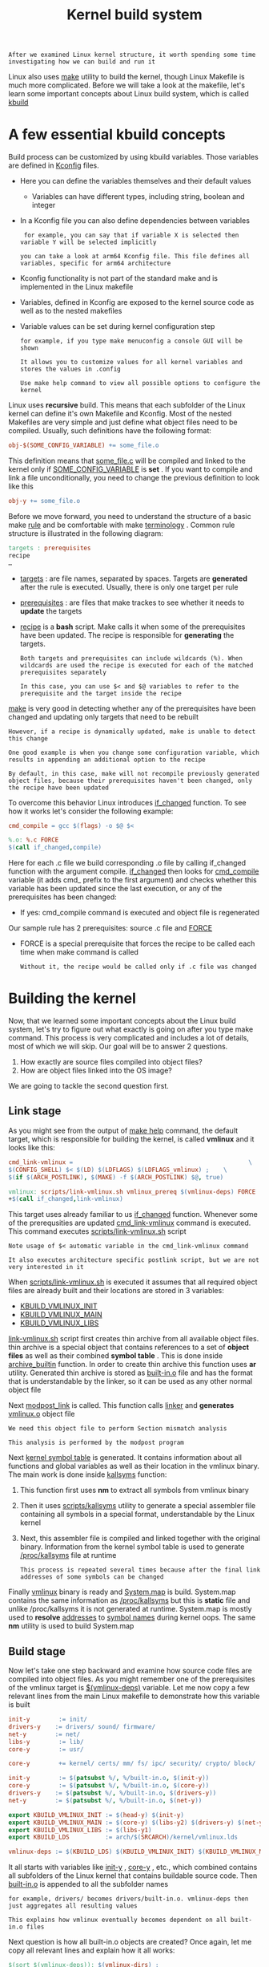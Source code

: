 #+TITLE: Kernel build system
#+HTML_HEAD: <link rel="stylesheet" type="text/css" href="../css/main.css" />
#+HTML_LINK_HOME: ./initialization.html
#+HTML_LINK_UP: ./linux.html
#+OPTIONS: num:nil timestamp:nil ^:nil

#+begin_example
  After we examined Linux kernel structure, it worth spending some time investigating how we can build and run it
#+end_example
Linux also uses _make_ utility to build the kernel, though Linux Makefile is much more complicated. Before we will take a look at the makefile, let's learn some important concepts about Linux build system, which is called _kbuild_
* A few essential kbuild concepts

Build process can be customized by using kbuild variables. Those variables are defined in _Kconfig_ files.
+ Here you can define the variables themselves and their default values
  + Variables can have different types, including string, boolean and integer
+ In a Kconfig file you can also define dependencies between variables
  #+begin_example
     for example, you can say that if variable X is selected then variable Y will be selected implicitly

    you can take a look at arm64 Kconfig file. This file defines all variables, specific for arm64 architecture
  #+end_example
+ Kconfig functionality is not part of the standard make and is implemented in the Linux makefile
+ Variables, defined in Kconfig are exposed to the kernel source code as well as to the nested makefiles
+ Variable values can be set during kernel configuration step
  #+begin_example
    for example, if you type make menuconfig a console GUI will be shown

    It allows you to customize values for all kernel variables and stores the values in .config

    Use make help command to view all possible options to configure the kernel
  #+end_example

Linux uses *recursive* build. This means that each subfolder of the Linux kernel can define it's own Makefile and Kconfig. Most of the nested Makefiles are very simple and just define what object files need to be compiled. Usually, such definitions have the following format:

#+begin_src makefile
  obj-$(SOME_CONFIG_VARIABLE) += some_file.o
#+end_src

This definition means that _some_file.c_ will be compiled and linked to the kernel only if _SOME_CONFIG_VARIABLE_ is *set* . If you want to compile and link a file unconditionally, you need to change the previous definition to look like this 

#+begin_src makefile
  obj-y += some_file.o
#+end_src

Before we move forward, you need to understand the structure of a basic make _rule_ and be comfortable with make _terminology_ . Common rule structure is illustrated in the following diagram:
#+begin_src makefile
  targets : prerequisites
  recipe
  …
#+end_src
+ _targets_ : are file names, separated by spaces. Targets are *generated* after the rule is executed. Usually, there is only one target per rule
+ _prerequisites_ : are files that make trackes to see whether it needs to *update* the targets
+ _recipe_ is a *bash* script. Make calls it when some of the prerequisites have been updated. The recipe is responsible for *generating* the targets.

  #+begin_example
    Both targets and prerequisites can include wildcards (%). When wildcards are used the recipe is executed for each of the matched prerequisites separately

    In this case, you can use $< and $@ variables to refer to the prerequisite and the target inside the recipe 
  #+end_example

_make_ is very good in detecting whether any of the prerequisites have been changed and updating only targets that need to be rebuilt
#+begin_example
    However, if a recipe is dynamically updated, make is unable to detect this change

    One good example is when you change some configuration variable, which results in appending an additional option to the recipe

    By default, in this case, make will not recompile previously generated object files, because their prerequisites haven't been changed, only the recipe have been updated
#+end_example


To overcome this behavior Linux introduces _if_changed_ function. To see how it works let's consider the following example:
#+begin_src makefile 
  cmd_compile = gcc $(flags) -o $@ $<

  %.o: %.c FORCE
  $(call if_changed,compile)
#+end_src

Here for each .c file we build corresponding .o file by calling if_changed function with the argument compile. _if_changed_ then looks for _cmd_compile_ variable (it adds cmd_ prefix to the first argument) and checks whether this variable has been updated since the last execution, or any of the prerequisites has been changed:
+ If yes: cmd_compile command is executed and object file is regenerated

Our sample rule has 2 prerequisites: source .c file and _FORCE_
+ FORCE is a special prerequisite that forces the recipe to be called each time when make command is called
  #+begin_example
      Without it, the recipe would be called only if .c file was changed
  #+end_example
* Building the kernel

Now, that we learned some important concepts about the Linux build system, let's try to figure out what exactly is going on after you type make command. This process is very complicated and includes a lot of details, most of which we will skip. Our goal will be to answer 2 questions.
1. How exactly are source files compiled into object files?
2. How are object files linked into the OS image?

We are going to tackle the second question first.
** Link stage
As you might see from the output of _make help_ command, the default target, which is responsible for building the kernel, is called *vmlinux* and it looks like this:

#+begin_src makefile 
  cmd_link-vmlinux =                                                 \
  $(CONFIG_SHELL) $< $(LD) $(LDFLAGS) $(LDFLAGS_vmlinux) ;    \
  $(if $(ARCH_POSTLINK), $(MAKE) -f $(ARCH_POSTLINK) $@, true)

  vmlinux: scripts/link-vmlinux.sh vmlinux_prereq $(vmlinux-deps) FORCE
  +$(call if_changed,link-vmlinux)
#+end_src

This target uses already familiar to us _if_changed_ function. Whenever some of the prerequsities are updated _cmd_link-vmlinux_ command is executed. This command executes _scripts/link-vmlinux.sh_ script

#+begin_example
  Note usage of $< automatic variable in the cmd_link-vmlinux command

  It also executes architecture specific postlink script, but we are not very interested in it
#+end_example

When _scripts/link-vmlinux.sh_ is executed it assumes that all required object files are already built and their locations are stored in 3 variables:
+ _KBUILD_VMLINUX_INIT_
+ _KBUILD_VMLINUX_MAIN_
+ _KBUILD_VMLINUX_LIBS_

_link-vmlinux.sh_ script first creates thin archive from all available object files. thin archive is a special object that contains references to a set of *object files* as well as their combined *symbol table* . This is done inside _archive_builtin_ function. In order to create thin archive this function uses *ar* utility. Generated thin archive is stored as _built-in.o_ file and has the format that is understandable by the linker, so it can be used as any other normal object file

Next _modpost_link_ is called. This function calls _linker_ and *generates* _vmlinux.o_ object file
#+begin_example
  We need this object file to perform Section mismatch analysis

  This analysis is performed by the modpost program
#+end_example

Next _kernel symbol table_ is generated. It contains information about all functions and global variables as well as their location in the vmlinux binary. The main work is done inside _kallsyms_ function:
1. This function first uses *nm* to extract all symbols from vmlinux binary
2. Then it uses _scripts/kallsyms_ utility to generate a special assembler file containing all symbols in a special format, understandable by the Linux kernel
3. Next, this assembler file is compiled and linked together with the original binary. Information from the kernel symbol table is used to generate _/proc/kallsyms_ file at runtime
   #+begin_example
     This process is repeated several times because after the final link addresses of some symbols can be changed
   #+end_example

Finally _vmlinux_ binary is ready and _System.map_ is build. System.map contains the same information as _/proc/kallsyms_ but this is *static* file and unlike /proc/kallsyms it is not generated at runtime. System.map is mostly used to *resolve* _addresses_ to _symbol names_ during kernel oops. The same *nm* utility is used to build System.map 
** Build stage
Now let's take one step backward and examine how source code files are compiled into object files. As you might remember one of the prerequisites of the vmlinux target is _$(vmlinux-deps)_ variable. Let me now copy a few relevant lines from the main Linux makefile to demonstrate how this variable is built

#+begin_src makefile 
  init-y        := init/
  drivers-y    := drivers/ sound/ firmware/
  net-y        := net/
  libs-y        := lib/
  core-y        := usr/

  core-y        += kernel/ certs/ mm/ fs/ ipc/ security/ crypto/ block/

  init-y        := $(patsubst %/, %/built-in.o, $(init-y))
  core-y        := $(patsubst %/, %/built-in.o, $(core-y))
  drivers-y    := $(patsubst %/, %/built-in.o, $(drivers-y))
  net-y        := $(patsubst %/, %/built-in.o, $(net-y))

  export KBUILD_VMLINUX_INIT := $(head-y) $(init-y)
  export KBUILD_VMLINUX_MAIN := $(core-y) $(libs-y2) $(drivers-y) $(net-y) $(virt-y)
  export KBUILD_VMLINUX_LIBS := $(libs-y1)
  export KBUILD_LDS          := arch/$(SRCARCH)/kernel/vmlinux.lds

  vmlinux-deps := $(KBUILD_LDS) $(KBUILD_VMLINUX_INIT) $(KBUILD_VMLINUX_MAIN) $(KBUILD_VMLINUX_LIBS)
#+end_src

It all starts with variables like _init-y_ , _core-y_ , etc., which combined contains all subfolders of the Linux kernel that contains buildable source code. Then _built-in.o_ is appended to all the subfolder names

#+begin_example
  for example, drivers/ becomes drivers/built-in.o. vmlinux-deps then just aggregates all resulting values

  This explains how vmlinux eventually becomes dependent on all built-in.o files
#+end_example

Next question is how all built-in.o objects are created? Once again, let me copy all relevant lines and explain how it all works:

#+begin_src makefile 
  $(sort $(vmlinux-deps)): $(vmlinux-dirs) ;

  vmlinux-dirs    := $(patsubst %/,%,$(filter %/, $(init-y) $(init-m) \
  $(core-y) $(core-m) $(drivers-y) $(drivers-m) \
  $(net-y) $(net-m) $(libs-y) $(libs-m) $(virt-y)))

  build := -f $(srctree)/scripts/Makefile.build obj               #Copied from `scripts/Kbuild.include`

  $(vmlinux-dirs): prepare scripts
  $(Q)$(MAKE) $(build)=$@

#+end_src

The first line tells us that _vmlinux-deps_ depends on _vmlinux-dirs_ . Next, we can see that _vmlinux-dirs_ is a variable that contains all direct root subfolders without / character at the end. And the most important line here is the recipe to build $(vmlinux-dirs) target. After substitution of all variables, this recipe will look like the following

#+begin_src sh 
  make -f scripts/Makefile.build obj=drivers
#+end_src

This line just calls another makefile (scripts/Makefile.build) and passes obj variable, which contains a folder to be compiled

#+begin_example
  we use drivers folder as an example, but this rule will be executed for all root subfolders
#+end_example

Next logical step is to take a look at _scripts/Makefile.build_ . The first important thing that happens after it is executed is that all variables from Makefile or Kbuild files, defined in the *current directory* , are included. By current directory I mean the _directory_ *referenced* by the _obj_ variable. The inclusion is done in the following 3 lines.

#+begin_src makefile 
  kbuild-dir := $(if $(filter /%,$(src)),$(src),$(srctree)/$(src))
  kbuild-file := $(if $(wildcard $(kbuild-dir)/Kbuild),$(kbuild-dir)/Kbuild,$(kbuild-dir)/Makefile)
  include $(kbuild-file)
#+end_src

Nested makefiles are mostly responsible for initializing variables like obj-y:
+ obj-y variable should contain list of all source code files, located in the current directory
+ Another important variable that is initialized by the nested makefiles is _subdir-y_ . This variable contains a list of all subfolders that need to be visited *before* the source code in the curent directory can be built
  #+begin_example
    subdir-y is used to implement recursive descending into subfolders
  #+end_example

When _make_ is called without specifying the target (as it is in the case when scripts/Makefile.build is executed) it uses the first target. The first target for scripts/Makefile.build is called *__build* and it can be found here Let's take a look at it

#+begin_src makefile
  __build: $(if $(KBUILD_BUILTIN),$(builtin-target) $(lib-target) $(extra-y)) \
  $(if $(KBUILD_MODULES),$(obj-m) $(modorder-target)) \
  $(subdir-ym) $(always)
  @:
#+end_src

As you can see __build target doesn't have a receipt, but it depends on a bunch of other targets. We are only interested in *$(builtin-target)*

#+begin_example
   it is responsible for creating built-in.o file, and $(subdir-ym)
#+end_example

Let's take a look at _subdir-ym_ : it is responsible for descending into nested directories. This variable is just a concatenation of _subdir-y_ and _subdir-m_ variables

#+begin_example
  subdir-m variable is similar to subdir-y, but it defines subfolders need to be included in a separate kernel module

  We skip the discussion of modules, for now, to keep focused
#+end_example

subdir-ym target should look familiar to you:

#+begin_src makefile 
  $(subdir-ym):
  $(Q)$(MAKE) $(build)=$@
#+end_src

#+begin_example
This target just triggers execution of the scripts/Makefile.build in one of the nested subfolders
#+end_example

Now it is time to examine the _builtin-target_ target. Once again I am copying only relevant lines here:

#+begin_src makefile 
  cmd_make_builtin = rm -f $@; $(AR) rcSTP$(KBUILD_ARFLAGS)
  cmd_make_empty_builtin = rm -f $@; $(AR) rcSTP$(KBUILD_ARFLAGS)

  cmd_link_o_target = $(if $(strip $(obj-y)),\
  $(cmd_make_builtin) $@ $(filter $(obj-y), $^) \
  $(cmd_secanalysis),\
  $(cmd_make_empty_builtin) $@)

  $(builtin-target): $(obj-y) FORCE
  $(call if_changed,link_o_target)
#+end_src

This target depends on _$(obj-y)_ target and obj-y is a list of all object files that need to be built in the current folder. After those files become ready _cmd_link_o_target_ command is executed:
+ In case if obj-y variable is *empty* _cmd_make_empty_builtin_ is called, which just creates an empty built-in.o
+ Otherwise, _cmd_make_builtin_ command is executed; it uses familiar to us _ar_ tool to create _built-in.o_ thin archive

Finally we got to the point where we need to compile something. You remember that our last unexplored dependency is _$(obj-y)_ and obj-y is just a list of object files. The target that compiles all object files from corresponding .c files is defined here. Let's examine all lines, needed to understand this target.

#+begin_src makefile 
  cmd_cc_o_c = $(CC) $(c_flags) -c -o $@ $<

  define rule_cc_o_c
  $(call echo-cmd,checksrc) $(cmd_checksrc)              \
  $(call cmd_and_fixdep,cc_o_c)                      \
  $(cmd_modversions_c)                          \
  $(call echo-cmd,objtool) $(cmd_objtool)                  \
  $(call echo-cmd,record_mcount) $(cmd_record_mcount)
  endef

  $(obj)/%.o: $(src)/%.c $(recordmcount_source) $(objtool_dep) FORCE
  $(call cmd,force_checksrc)
  $(call if_changed_rule,cc_o_c)
#+end_src

Inside it's recipe this target calls _rule_cc_o_c_ . This rule is responsible for a lot of things, like:
+ checking the source code for some common errors _cmd_checksrc_
+ enabling versioning for exported module symbols _cmd_modversions_c_
+ using objtool to validate some aspects of generated object files
+ constructing a list of calls to mcount function so that ftrace can find them quickly

But most importantly it calls *cmd_cc_o_c* command that actually compiles all .c files to object files

#+ATTR_HTML: :border 1 :rules all :frame boader
| [[file:startup.org][Next: Startup sequence]] | [[file:linux.org][Previous: Project Structure]] | [[file:initialization.org][Home: Kernel Initialization]] |
